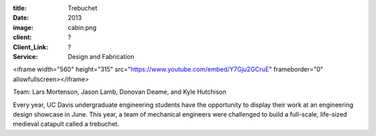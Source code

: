 :title: Trebuchet
:date: 2013
:image: cabin.png
:client: ?
:Client_Link: ?
:Service: Design and Fabrication

.. raw:: html

   <iframe width="560" height="315"
    src="https://www.youtube.com/embed/79ykB5mUBy8" frameborder="0"
    allowfullscreen></iframe>

<iframe width="560" height="315"
src="https://www.youtube.com/embed/Y7Gju2GCruE" frameborder="0"
allowfullscreen></iframe>

| Team: Lars Mortenson, Jason Lamb, Donovan Deame, and Kyle Hutchison

Every year, UC Davis undergraduate engineering students have the opportunity to
display their work at an engineering design showcase in June. This year, a team
of mechanical engineers were challenged to build a full-scale, life-sized
medieval catapult called a trebuchet.
